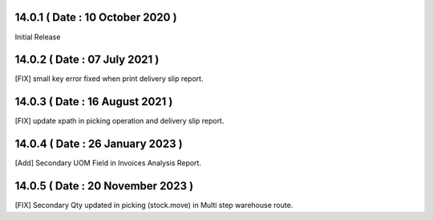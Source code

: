 14.0.1 ( Date : 10 October 2020 )
---------------------------------

Initial Release

14.0.2 ( Date : 07 July 2021 )
------------------------------

[FIX] small key error fixed when print delivery slip report. 

14.0.3 ( Date : 16 August 2021 )
--------------------------------

[FIX] update xpath in picking operation and delivery slip report.

14.0.4 ( Date : 26 January 2023 )
---------------------------------

[Add] Secondary UOM Field in Invoices Analysis Report.

14.0.5 ( Date : 20 November 2023 )
---------------------------------

[FIX] Secondary Qty updated in picking (stock.move) in Multi step warehouse route.
